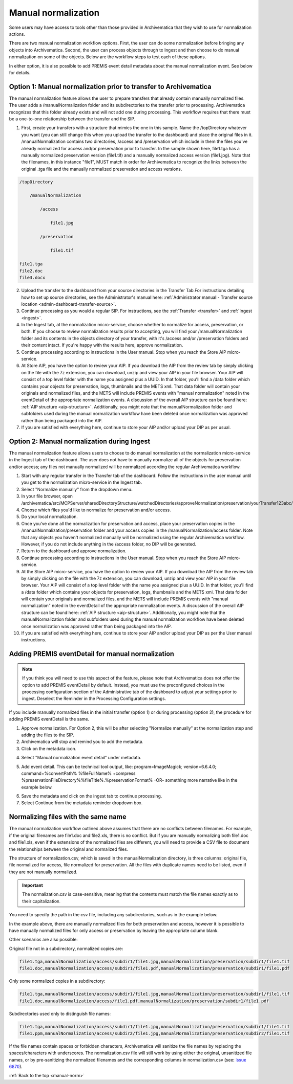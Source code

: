 .. _manual-norm:

====================
Manual normalization
====================

Some users may have access to tools other than those provided in Archivematica
that they wish to use for normalization actions.

There are two manual normalization workflow options. First, the user can do
some normalization before bringing any objects into Archivematica. Second, the
user can process objects through to Ingest and then choose to do manual
normalization on some of the objects. Below are the workflow steps to test
each of these options.

In either option, it is also possible to add PREMIS event detail metadata
about the manual normalization event. See below for details.

Option 1: Manual normalization prior to transfer to Archivematica
-----------------------------------------------------------------

The manual normalization feature allows the user to prepare transfers that
already contain manually normalized files. The user adds a
/manualNormalization folder and its subdirectories to the transfer prior to
processing. Archivematica recognizes that this folder already exists and will
not add one during processing. This workflow requires that there must be a
one-to-one relationship between the transfer and the SIP.

1. First, create your transfers with a structure that mimics the one in this sample. Name the /topDirectory whatever you want (you can still change this when you upload the transfer to the dashboard) and place the original files in it. /manualNormalization contains two directories, /access and /preservation which include in them the files you've already normalized for access and/or preservation prior to transfer. In the sample shown here, file1.tga has a manually normalized preservation version (file1.tif) and a manually normalized access version (file1.jpg). Note that the filenames, in this instance "file1", MUST match in order for Archivematica to recognize the links between the original .tga file and the manually normalized preservation and access versions.

.. code:: bash

        /topDirectory

            /manualNormalization

                /access

                    file1.jpg

                /preservation

                    file1.tif

        file1.tga
        file2.doc
        file3.docx

2. Upload the transfer to the dashboard from your source directories in the Transfer Tab.For instructions detailing how to set up source directories, see the Administrator's manual here: :ref:`Administrator manual - Transfer source location <admin-dashboard-transfer-source>`.

3. Continue processing as you would a regular SIP. For instructions, see the :ref:`Transfer <transfer>` and :ref:`Ingest <ingest>`.

4. In the Ingest tab, at the normalization micro-service, choose whether to normalize for access, preservation, or both. If you choose to review normalization results prior to accepting, you will find your /manualNormalization folder and its contents in the objects directory of your transfer, with it's /access and/or /preservation folders and their content intact. If you're happy with the results here, approve normalization.

5. Continue processing according to instructions in the User manual. Stop when you reach the Store AIP micro-service.

6. At Store AIP, you have the option to review your AIP. If you download the AIP from the review tab by simply clicking on the file with the 7z extension, you can download, unzip and view your AIP in your file browser. Your AIP will consist of a top level folder with the name you assigned plus a UUID. In that folder, you'll find a /data folder which contains your objects for preservation, logs, thumbnails and the METS xml. That data folder will contain your originals and normalized files, and the METS will include PREMIS events with "manual normalization" noted in the eventDetail of the appropriate normalization events. A discussion of the overall AIP structure can be found here: :ref:`AIP structure <aip-structure>`. Additionally, you might note that the manualNormalization folder and subfolders used during the manual normalization workflow have been deleted once normalization was approved rather than being packaged into the AIP.

7. If you are satisfied with everything here, continue to store your AIP and/or upload your DIP as per usual.

Option 2: Manual normalization during Ingest
--------------------------------------------

The manual normalization feature allows users to choose to do manual
normalization at the normalization micro-service in the Ingest tab of the
dashboard. The user does not have to manually normalize all of the objects for
preservation and/or access; any files not manually normalized will be
normalized according the regular Archivematica workflow.

1. Start with any regular transfer in the Transfer tab of the dashboard. Follow the instructions in the user manual until you get to the normalization micro-service in the Ingest tab.

2. Select "Normalize manually" from the dropdown menu.

3. In your file browser, open /archivematica/src/MCPServer/sharedDirectoryStructure/watchedDirectories/approveNormalization/preservation/yourTransfer123abc/objects/

4. Choose which files you'd like to normalize for preservation and/or access.

5. Do your local normalization.

6. Once you've done all the normalization for preservation and access, place your preservation copies in the /manualNormalization/preservation folder and your access copies in the /manualNormalization/access folder. Note that any objects you haven't normalized manually will be normalized using the regular Archivematica workflow. However, if you do not include anything in the /access folder, no DIP will be generated.

7. Return to the dashboard and approve normalization.

8. Continue processing according to instructions in the User manual. Stop when you reach the Store AIP micro-service.

9. At the Store AIP micro-service, you have the option to review your AIP. If you download the AIP from the review tab by simply clicking on the file with the 7z extension, you can download, unzip and view your AIP in your file browser. Your AIP will consist of a top level folder with the name you assigned plus a UUID. In that folder, you'll find a /data folder which contains your objects for preservation, logs, thumbnails and the METS xml. That data folder will contain your originals and normalized files, and the METS will include PREMIS events with "manual normalization" noted in the eventDetail of the appropriate normalization events. A discussion of the overall AIP structure can be found here: :ref:`AIP structure <aip-structure>`. Additionally, you might note that the manualNormalization folder and subfolders used during the manual normalization workflow have been deleted once normalization was approved rather than being packaged into the AIP.

10. If you are satisfied with everything here, continue to store your AIP and/or upload your DIP as per the User manual instructions.

Adding PREMIS eventDetail for manual normalization
--------------------------------------------------

.. note::

   If you think you will need to use this aspect of the feature, please note
   that Archivematica does not offer the option to add PREMIS eventDetail by
   default. Instead, you must use the preconfigured choices in the processing
   configuration section of the Administrative tab of the dashboard to adjust
   your settings prior to ingest. Deselect the Reminder in the Processing
   Configuration settings.

.. image:: images/ReminderInProcessingConfig.*
   :align: center
   :width: 60%
   :alt: Deselecting Reminder in Processing Configuration settings.


If you include manually normalized files in the initial transfer (option 1) or
during processing (option 2), the procedure for adding PREMIS eventDetail is
the same.

1. Approve normalization. For Option 2, this will be after selecting "Normalize manually" at the normalization step and adding the files to the SIP.

2. Archivematica will stop and remind you to add the metadata.

3. Click on the metadata icon.

.. image:: images/AddMetadataIcon.*
   :align: center
   :width: 75%
   :alt: Click on the metadata icon

4. Select "Manual normalization event detail" under metadata.

.. image:: images/ManualNormEventLink.*
  :align: center
  :width: 75%
  :alt: Link to add Manual Normalization Event Detail

5. Add event detail. This can be technical tool output, like: program=ImageMagick; version=6.6.4.0; command=%convertPath% %fileFullName% +compress %preservationFileDirectory%%fileTitle%.%preservationFormat% -OR- something more narrative like in the example below.

.. image:: images/NormalizationEventDetail.*
   :align: center
   :width: 75%
   :alt: Add event detail


6. Save the metadata and click on the ingest tab to continue processing.

7. Select Continue from the metadata reminder dropdown box.

.. image:: images/ContinueAfterAddedEventDetail.*
   :align: center
   :width: 75%
   :alt: Continue processing in dashboard after saving


Normalizing files with the same name
------------------------------------

The  manual normalization workflow outlined above assumes that there are no
conflicts between filenames. For example, if the original filenames are
file1.doc and file2.xls, there is no conflict. But if you are manually
normalizing both file1.doc and file1.xls, even if the extensions of the
normalized files are different, you will need to provide a CSV file to
document the relationships between the original and normalized files.

The structure of normalization.csv, which is saved in the manualNormalization
directory, is three columns: original file, file normalized for access, file
normalized for preservation. All the files with duplicate names
need to be listed, even if they are not manually normalized.

.. important::

   The normalization.csv is case-sensitive, meaning that the contents must
   match the file names exactly as to their capitalization.

You need to specify the path in the csv file, including any subdirectories,
such as in the example below.

.. image:: images/csvExample.*
   :align: center
   :width: 70%
   :alt: Example normalization csv file

In the example above, there are manually normalized files for both
preservation and access, however it is possible to have manually normalized
files for only access or preservation by leaving the appropriate column blank.

Other scenarios are also possible:

Original file not in a subdirectory, normalized copies are:

.. code:: bash

   file1.tga,manualNormalization/access/subdir1/file1.jpg,manualNormalization/preservation/subdir1/file1.tif
   file1.doc,manualNormalization/access/subdir1/file1.pdf,manualNormalization/preservation/subdir1/file1.pdf

Only some normalized copies in a subdirectory:

.. code:: bash

   file1.tga,manualNormalization/access/subdir1/file1.jpg,manualNormalization/preservation/subdir1/file1.tif
   file1.doc,manualNormalization/access/file1.pdf,manualNormalization/preservation/subdir1/file1.pdf

Subdirectories used only to distinguish file names:

.. code:: bash

   file1.tga,manualNormalization/access/subdir1/file1.jpg,manualNormalization/preservation/subdir1/file1.tif
   file1.ppm,manualNormalization/access/subdir2/file1.jpg,manualNormalization/preservation/subdir2/file1.tif

If the file names contain spaces or forbidden characters, Archivematica will
sanitize the file names by replacing the spaces/characters with underscores. The
normalization.csv file will still work by using either the original, unsanitized
file names, or by pre-sanitizing the normalized filenames and the corresponding
columns in normalization.csv (see: `Issue 6870 <https://projects.artefactual.com/issues/6870>`_).


:ref:`Back to the top <manual-norm>`
